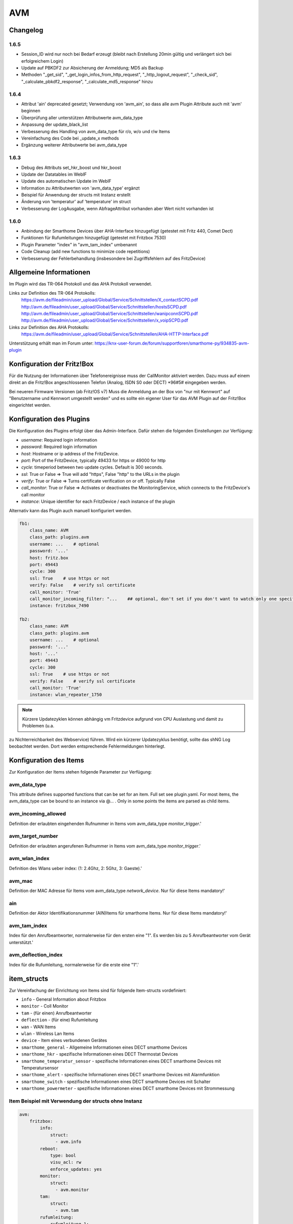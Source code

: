 
AVM
===

Changelog
---------
1.6.5
~~~~~

- Session_ID wird nur noch bei Bedarf erzeugt (bleibt nach Erstellung 20min gültig und verlängert sich bei erfolgreichem Login)
- Update auf PBKDF2 zur Absicherung der Anmeldung; MD5 als Backup
- Methoden "_get_sid", "_get_login_infos_from_http_request", "_http_logout_request", "_check_sid", "_calculate_pbkdf2_response", "_calculate_md5_response" hinzu

1.6.4
~~~~~

- Attribut 'ain' deprecated gesetzt; Verwendung von 'avm_ain', so dass alle avm Plugin Attribute auch mit 'avm' beginnen
- Überprüfung aller unterstützen Attributwerte avm_data_type
- Anpassung der update_black_list
- Verbesserung des Handling von avm_data_type für r/o, w/o und r/w Items
- Vereinfachung des Code bei _update_x methods
- Ergänzung weiterer Attributwerte bei avm_data_type

1.6.3
~~~~~

- Debug des Attributs set_hkr_boost und hkr_boost
- Update der Datatables im WebIF
- Update des automatischen Update im WebIF
- Information zu Attributwerten von 'avm_data_type' ergänzt
- Beispiel für Anwendung der structs mit Instanz erstellt
- Änderung von 'temperatur' auf 'temperature' im struct
- Verbesserung der LogAusgabe, wenn AbfrageAttribut vorhanden aber Wert nicht vorhanden ist

1.6.0
~~~~~

- Anbindung der Smarthome Devices über AHA-Interface hinzugefügt (getestet mit Fritz 440, Comet Dect)
- Funktionen für Rufumleitungen hinzugefügt (getestet mit Fritzbox 7530)
- Plugin Parameter "index" in "avm_tam_index" umbenannt
- Code Cleanup (add new functions to minimize code repetitions)
- Verbesserung der Fehlerbehandlung (insbesondere bei Zugriffsfehlern auf des FritzDevice)

Allgemeine Informationen
------------------------

Im Plugin wird das TR-064 Protokoll und das AHA Protokoll verwendet.

Links zur Definition des TR-064 Protokolls:
    https://avm.de/fileadmin/user_upload/Global/Service/Schnittstellen/X_contactSCPD.pdf
    http://avm.de/fileadmin/user_upload/Global/Service/Schnittstellen/hostsSCPD.pdf
    http://avm.de/fileadmin/user_upload/Global/Service/Schnittstellen/wanipconnSCPD.pdf
    http://avm.de/fileadmin/user_upload/Global/Service/Schnittstellen/x_voipSCPD.pdf


Links zur Definition des AHA Protokolls:
    https://avm.de/fileadmin/user_upload/Global/Service/Schnittstellen/AHA-HTTP-Interface.pdf


Unterstützung erhält man im Forum unter: https://knx-user-forum.de/forum/supportforen/smarthome-py/934835-avm-plugin


Konfiguration der Fritz!Box
---------------------------

Für die Nutzung der Informationen über Telefonereignisse muss der CallMonitor aktiviert werden. Dazu muss auf
einem direkt an die Fritz!Box angeschlossenen Telefon (Analog, ISDN S0 oder DECT) \*96#5# eingegeben werden.

Bei neueren Firmware Versionen (ab Fritz!OS v7) Muss die Anmeldung an der Box von "nur mit Kennwort" auf "Benutzername
und Kennwort umgestellt werden" und es sollte ein eigener User für das AVM Plugin auf der Fritz!Box eingerichtet werden.


Konfiguration des Plugins
---------------------------

Die Konfiguration des Plugins erfolgt über das Admin-Interface.
Dafür stehen die folgenden Einstellungen zur Verfügung:

- `username`: Required login information
- `password`: Required login information
- `host`: Hostname or ip address of the FritzDevice.
- `port`: Port of the FritzDevice, typically 49433 for https or 49000 for http
- `cycle`: timeperiod between two update cycles. Default is 300 seconds.
- `ssl`: True or False => True will add "https", False "http" to the URLs in the plugin
- `verify`: True or False => Turns certificate verification on or off. Typically False
- `call_monitor`: True or False => Activates or deactivates the MonitoringService, which connects to the FritzDevice's call monitor
- `instance`: Unique identifier for each FritzDevice / each instance of the plugin

Alternativ kann das Plugin auch manuell konfiguriert werden.


.. code-block:: yaml

    fb1:
        class_name: AVM
        class_path: plugins.avm
        username: ...    # optional
        password: '...'
        host: fritz.box
        port: 49443
        cycle: 300
        ssl: True    # use https or not
        verify: False    # verify ssl certificate
        call_monitor: 'True'
        call_monitor_incoming_filter: "...    ## optional, don't set if you don't want to watch only one specific number with your call monitor"
        instance: fritzbox_7490

    fb2:
        class_name: AVM
        class_path: plugins.avm
        username: ...    # optional
        password: '...'
        host: '...'
        port: 49443
        cycle: 300
        ssl: True    # use https or not
        verify: False    # verify ssl certificate
        call_monitor: 'True'
        instance: wlan_repeater_1750

.. note:: Kürzere Updatezyklen können abhängig vm Fritzdevice aufgrund von CPU Auslastung und damit zu Problemen (u.a.
zu Nichterreichbarkeit des Webservice) führen. Wird ein kürzerer Updatezyklus benötigt, sollte das shNG Log beobachtet
werden. Dort werden entsprechende Fehlermeldungen hinterlegt.


Konfiguration des Items
-----------------------

Zur Konfiguration der Items stehen folgende Parameter zur Verfügung:

avm_data_type
~~~~~~~~~~~~~
This attribute defines supported functions that can be set for an item. Full set see plugin.yaml.
For most items, the avm_data_type can be bound to an instance via @... . Only in some points the items
are parsed as child items.

avm_incoming_allowed
~~~~~~~~~~~~~~~~~~~~
Definition der erlaubten eingehenden Rufnummer in Items vom avm_data_type `monitor_trigger`.'

avm_target_number
~~~~~~~~~~~~~~~~~
Definition der erlaubten angerufenen Rufnummer in Items vom avm_data_type `monitor_trigger`.'

avm_wlan_index
~~~~~~~~~~~~~~
Definition des Wlans ueber index: (1: 2.4Ghz, 2: 5Ghz, 3: Gaeste).'

avm_mac
~~~~~~~
Definition der MAC Adresse für Items vom avm_data_type `network_device`. Nur für diese Items mandatory!'

ain
~~~
Definition der Aktor Identifikationsnummer (AIN)Items für smarthome Items. Nur für diese Items mandatory!'

avm_tam_index
~~~~~~~~~~~~~
Index für den Anrufbeantworter, normalerweise für den ersten eine "1". Es werden bis zu 5 Anrufbeantworter vom Gerät
unterstützt.'

avm_deflection_index
~~~~~~~~~~~~~~~~~~~~
Index für die Rufumleitung, normalerweise für die erste eine "1".'


item_structs
------------
Zur Vereinfachung der Einrichtung von Items sind für folgende Item-structs vordefiniert:

- ``info``  -  General Information about Fritzbox
- ``monitor``  -  Coll Monitor
- ``tam``  -  (für einen) Anrufbeantworter
- ``deflection``  -  (für eine) Rufumleitung
- ``wan``  -  WAN Items
- ``wlan``  -  Wireless Lan Items
- ``device``  -  Item eines verbundenen Gerätes
- ``smarthome_general``  -  Allgemeine Informationen eines DECT smarthome Devices
- ``smarthome_hkr``  -  spezifische Informationen eines DECT Thermostat Devices
- ``smarthome_temperatur_sensor``  -  spezifische Informationen eines DECT smarthome Devices mit Temperatursensor
- ``smarthome_alert``  -  spezifische Informationen eines DECT smarthome Devices mit Alarmfunktion
- ``smarthome_switch``  -  spezifische Informationen eines DECT smarthome Devices mit Schalter
- ``smarthome_powermeter``  -  spezifische Informationen eines DECT smarthome Devices mit Strommessung


Item Beispiel mit Verwendung der structs ohne Instanz
~~~~~~~~~~~~~~~~~~~~~~~~~~~~~~~~~~~~~~~~~~~~~~~~~~~~~

.. code-block:: yaml

    avm:
        fritzbox:
            info:
                struct:
                  - avm.info
            reboot:
                type: bool
                visu_acl: rw
                enforce_updates: yes
            monitor:
                struct:
                  - avm.monitor
            tam:
                struct:
                  - avm.tam
            rufumleitung:
                rufumleitung_1:
                    struct:
                      - avm.deflection
                rufumleitung_2:
                    avm_deflection_index: 2
                    struct:
                      - avm.deflection
            wan:
                struct:
                  - avm.wan
            wlan:
                struct:
                  - avm.wlan
            connected_devices:
                mobile_1:
                    avm_mac: xx:xx:xx:xx:xx:xx
                    struct:
                      - avm.device
                mobile_2:
                    avm_mac: xx:xx:xx:xx:xx:xx
                    struct:
                      - avm.device
        smarthome:
            hkr_og_bad:
                type: foo
                ain: 'xxxxx xxxxxxx'
                struct:
                  - avm.smarthome_general
                  - avm.smarthome_hkr
                  - avm.smarthome_temperatur_sensor


Item Beispiel mit Verwendung der structs mit Instanz
~~~~~~~~~~~~~~~~~~~~~~~~~~~~~~~~~~~~~~~~~~~~~~~~~~~~

.. code-block:: yaml

    smarthome:
        socket_3D_Drucker:
            type: foo
            ain@fritzbox_1: 'xxxxx xxxxxxx'
            instance: fritzbox_1
            struct:
              - avm.smarthome_general
              - avm.smarthome_switch
              - avm.smarthome_powermeter
              - avm.smarthome_temperature_sensor
            temperature:
                database: 'yes'
            power:
                database: 'yes'

Hier wird zusätzlich das Item "smarthome.socket_3D_Drucker.temperature", welches durch das struct erstellt wird, um das
Attribut "database" ergänzt, um den Wert in die Datenbank zuschreiben.


Plugin Funktionen
-----------------

cancel_call
~~~~~~~~~~~

Beendet einen aktiven Anruf.

get_call_origin
~~~~~~~~~~~~~~~

Gib den Namen des Telefons zurück, das aktuell als 'call origin' gesetzt ist.

.. code-block:: python

    phone_name = sh.fritzbox_7490.get_call_origin()


CURL for this function:

.. code-block:: bash

    curl --anyauth -u user:password "https://fritz.box:49443/upnp/control/x_voip" -H "Content-Type: text/xml; charset="utf-8"" -H "SoapAction:urn:dslforum-org:service:X_VoIP:1#X_AVM-DE_DialGetConfig" -d "<?xml version='1.0' encoding='utf-8'?><s:Envelope s:encodingStyle='http://schemas.xmlsoap.org/soap/encoding/' xmlns:s='http://schemas.xmlsoap.org/soap/envelope/'><s:Body><u:X_AVM-DE_DialGetConfig xmlns:u='urn:dslforum-org:service:X_VoIP:1' /></s:Body></s:Envelope>" -s -k

get_calllist
~~~~~~~~~~~~
Ermittelt ein Array mit dicts aller Einträge der Anrufliste (Attribute 'Id', 'Type', 'Caller', 'Called', 'CalledNumber', 'Name', 'Numbertype', 'Device', 'Port', 'Date',' Duration' (einige optional)).

get_contact_name_by_phone_number(phone_number)
~~~~~~~~~~~~~~~~~~~~~~~~~~~~~~~~~~~~~~~~~~~~~~
Durchsucht das Telefonbuch mit einer (vollständigen) Telefonnummer nach Kontakten. Falls kein Name gefunden wird, wird die Telefonnummer zurückgeliefert.

get_device_log_from_lua
~~~~~~~~~~~~~~~~~~~~~~~
Ermittelt die Logeinträge auf dem Gerät über die LUA Schnittstelle /query.lua?mq_log=logger:status/log.

get_device_log_from_tr064
~~~~~~~~~~~~~~~~~~~~~~~~~
Ermittelt die Logeinträge auf dem Gerät über die TR-064 Schnittstelle.

get_host_details
~~~~~~~~~~~~~~~~
Ermittelt die Informationen zu einem Host an einem angegebenen Index.
dict keys: name, interface_type, ip_address, mac_address, is_active, lease_time_remaining

get_hosts
~~~~~~~~~
Ermittelt ein Array mit den Details aller verbundenen Hosts. Verwendet wird die Funktion "get_host_details"

Beispiel einer Logik, die die Host von 3 verbundenen Geräten in eine Liste zusammenführt und in ein Item schreibt.
'avm.devices.device_list'

.. code-block:: python

    hosts = sh.fritzbox_7490.get_hosts(True)
    hosts_300 = sh.wlan_repeater_300.get_hosts(True)
    hosts_1750 = sh.wlan_repeater_1750.get_hosts(True)

    for host_300 in hosts_300:
        new = True
        for host in hosts:
            if host_300['mac_address'] == host['mac_address']:
                new = False
        if new:
            hosts.append(host_300)
    for host_1750 in hosts_1750:
        new = True
        for host in hosts:
            if host_1750['mac_address'] == host['mac_address']:
                new = False
        if new:
            hosts.append(host_1750)

    string = '<ul>'
    for host in hosts:
        device_string = '<li><strong>'+host['name']+':</strong> '+host['ip_address']+', '+host['mac_address']+'</li>'
        string += device_string

    string += '</ul>'
    sh.avm.devices.device_list(string)

get_phone_name
~~~~~~~~~~~~~~
Gibt den Namen eines Telefons an einem Index zurück. Der zurückgegebene Wert kann in 'set_call_origin' verwendet werden.

.. code-block:: python

    phone_name = sh.fb1.get_phone_name(1)

get_phone_numbers_by_name(name)
~~~~~~~~~~~~~~~~~~~~~~~~~~~~~~~
Durchsucht das Telefonbuch mit einem Namen nach nach Kontakten und liefert die zugehörigen Telefonnummern.

.. code-block:: python

    result_numbers = sh.fritzbox_7490.get_phone_numbers_by_name('Mustermann')
    result_string = ''
    keys = {'work': 'Geschäftlich', 'home': 'Privat', 'mobile': 'Mobil', 'fax_work': 'Fax', 'intern': 'Intern'}
    for contact in result_numbers:
        result_string += '<p><h2>'+contact+'</h2>'
        i = 0
        result_string += '<table>'
        while i < len(result_numbers[contact]):
            number = result_numbers[contact][i]['number']
            type_number = keys[result_numbers[contact][i]['type']]
            result_string += '<tr><td>' + type_number + ':</td><td><a href="tel:' + number + '" style="font-weight: normal;">' + number + '</a></td></tr>'
            i += 1
        result_string += '</table></p>'
    sh.general_items.number_search_results(result_string)

is_host_active
~~~~~~~~~~~~~~
Prüft, ob eine MAC Adresse auf dem Gerät aktiv ist. Das kann bspw. für die Umsetzung einer Präsenzerkennung genutzt
werden.

CURL for this function:

.. code-block:: bash

    curl --anyauth -u user:password "https://fritz.box:49443/upnp/control/hosts" -H "Content-Type: text/xml; charset="utf-8"" -H "SoapAction:urn:dslforum-org:service:Hosts:1#GetSpecificHostEntry" -d "<?xml version='1.0' encoding='utf-8'?><s:Envelope s:encodingStyle='http://schemas.xmlsoap.org/soap/encoding/' xmlns:s='http://schemas.xmlsoap.org/soap/envelope/'><s:Body><u:GetSpecificHostEntry xmlns:u='urn:dslforum-org:service:Hosts:1'><s:NewMACAddress>XX:XX:XX:XX:XX:XX</s:NewMACAddress></u:GetSpecificHostEntry></s:Body></s:Envelope>" -s -k

reboot
~~~~~~
Startet das Gerät neu.

reconnect
~~~~~~~~~
Verbindet das Gerät neu mit dem WAN (Wide Area Network).

set_call_origin
~~~~~~~~~~~~~~~
Setzt den 'call origin', bspw. vor dem Aufruf von 'start_call'. Typischerweise genutzt vor der Verwendung von "start_call".
Der Origin kann auch mit direkt am Fritzdevice eingerichtet werden: "Telefonie -> Anrufe -> Wählhilfe verwenden ->
Verbindung mit dem Telefon".

.. code-block:: python

    sh.fb1.set_call_origin("<phone_name>")

start_call
~~~~~~~~~~
Startet einen Anruf an eine übergebene Telefonnummer (intern oder extern).

.. code-block:: python

    sh.fb1.start_call('0891234567')
    sh.fb1.start_call('**9')

wol(mac_address)
~~~~~~~~~~~~~~~~
Sendet einen WOL (WakeOnLAN) Befehl an eine MAC Adresse.

get_number_of_deflections
~~~~~~~~~~~~~~~~~~~~~~~~~
Liefert die Anzahl der Rufumleitungen zurück.

get_deflection
~~~~~~~~~~~~~~
Liefert die Details der Rufumleitung der angegebenen ID zurück (Default-ID = 0)

get_deflections
~~~~~~~~~~~~~~~
Liefert die Details aller Rufumleitungen zurück.

set_deflection_enable
~~~~~~~~~~~~~~~~~~~~~
Schaltet die Rufumleitung mit angegebener ID an oder aus.


Web Interface
-------------

Das avm Plugin verfügt über ein Webinterface, mit dessen Hilfe die Items die das Plugin nutzen
übersichtlich dargestellt werden.

.. important::

   Das Webinterface des Plugins kann mit SmartHomeNG v1.4.2 und davor **nicht** genutzt werden.
   Es wird dann nicht geladen. Diese Einschränkung gilt nur für das Webinterface. Ansonsten gilt
   für das Plugin die in den Metadaten angegebene minimale SmartHomeNG Version.


Aufruf des Webinterfaces
~~~~~~~~~~~~~~~~~~~~~~~~

Das Plugin kann aus dem Admin-IF aufgerufen werden. Dazu auf der Seite Plugins in der entsprechenden
Zeile das Icon in der Spalte **Web Interface** anklicken.

Im WebIF stehen folgende Reiter zur Verfügung:
 - AVM Items  -  Tabellarische Auflistung aller Items, die mit dem TR-064 Protokoll ausgelesen werden
 - AVM Smarthome Items  -  Tabellarische Auflistung aller Items, die mit dem AHA Protokoll ausgelesen werden (Items der Smarthome Geräte)
 - Plugin-API  -  Beschreibung der Plugin-API
 - Log-Einträge  -  Listung der Logeinträge der Fritzbox
 - Call Monitor Items  -  Tabellarische Auflistung des Anrufmonitors (nur wenn dieser konfiguriert ist)
 - AVM Smarthome Devices  -  Auflistung der mit der Fritzbox verbundenen Geräte

